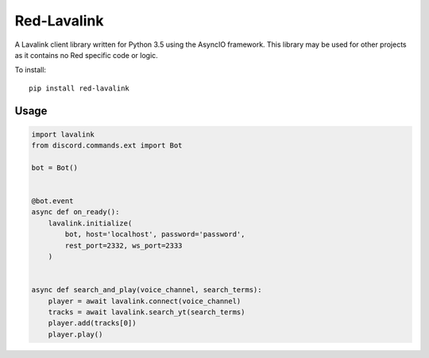 ============
Red-Lavalink
============

A Lavalink client library written for Python 3.5 using the AsyncIO framework.
This library may be used for other projects as it contains no Red specific code or logic.

To install::

    pip install red-lavalink

*****
Usage
*****

.. code-block:: python

    import lavalink
    from discord.commands.ext import Bot

    bot = Bot()


    @bot.event
    async def on_ready():
        lavalink.initialize(
            bot, host='localhost', password='password',
            rest_port=2332, ws_port=2333
        )


    async def search_and_play(voice_channel, search_terms):
        player = await lavalink.connect(voice_channel)
        tracks = await lavalink.search_yt(search_terms)
        player.add(tracks[0])
        player.play()
